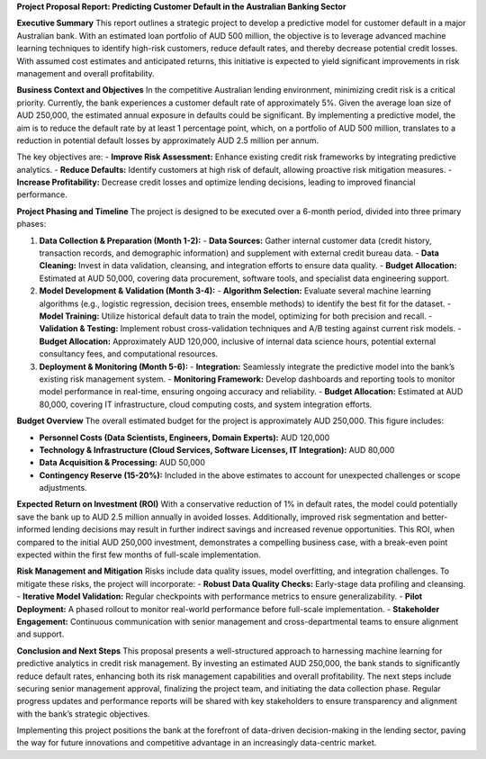 **Project Proposal Report: Predicting Customer Default in the Australian Banking Sector**

**Executive Summary**  
This report outlines a strategic project to develop a predictive model for customer default in a major Australian bank. With an estimated loan portfolio of AUD 500 million, the objective is to leverage advanced machine learning techniques to identify high-risk customers, reduce default rates, and thereby decrease potential credit losses. With assumed cost estimates and anticipated returns, this initiative is expected to yield significant improvements in risk management and overall profitability.

**Business Context and Objectives**  
In the competitive Australian lending environment, minimizing credit risk is a critical priority. Currently, the bank experiences a customer default rate of approximately 5%. Given the average loan size of AUD 250,000, the estimated annual exposure in defaults could be significant. By implementing a predictive model, the aim is to reduce the default rate by at least 1 percentage point, which, on a portfolio of AUD 500 million, translates to a reduction in potential default losses by approximately AUD 2.5 million per annum.

The key objectives are:  
- **Improve Risk Assessment:** Enhance existing credit risk frameworks by integrating predictive analytics.  
- **Reduce Defaults:** Identify customers at high risk of default, allowing proactive risk mitigation measures.  
- **Increase Profitability:** Decrease credit losses and optimize lending decisions, leading to improved financial performance.

**Project Phasing and Timeline**  
The project is designed to be executed over a 6-month period, divided into three primary phases:

1. **Data Collection & Preparation (Month 1-2):**  
   - **Data Sources:** Gather internal customer data (credit history, transaction records, and demographic information) and supplement with external credit bureau data.
   - **Data Cleaning:** Invest in data validation, cleansing, and integration efforts to ensure data quality.
   - **Budget Allocation:** Estimated at AUD 50,000, covering data procurement, software tools, and specialist data engineering support.

2. **Model Development & Validation (Month 3-4):**  
   - **Algorithm Selection:** Evaluate several machine learning algorithms (e.g., logistic regression, decision trees, ensemble methods) to identify the best fit for the dataset.
   - **Model Training:** Utilize historical default data to train the model, optimizing for both precision and recall.
   - **Validation & Testing:** Implement robust cross-validation techniques and A/B testing against current risk models.
   - **Budget Allocation:** Approximately AUD 120,000, inclusive of internal data science hours, potential external consultancy fees, and computational resources.

3. **Deployment & Monitoring (Month 5-6):**  
   - **Integration:** Seamlessly integrate the predictive model into the bank’s existing risk management system.
   - **Monitoring Framework:** Develop dashboards and reporting tools to monitor model performance in real-time, ensuring ongoing accuracy and reliability.
   - **Budget Allocation:** Estimated at AUD 80,000, covering IT infrastructure, cloud computing costs, and system integration efforts.

**Budget Overview**  
The overall estimated budget for the project is approximately AUD 250,000. This figure includes:

- **Personnel Costs (Data Scientists, Engineers, Domain Experts):** AUD 120,000  
- **Technology & Infrastructure (Cloud Services, Software Licenses, IT Integration):** AUD 80,000  
- **Data Acquisition & Processing:** AUD 50,000  
- **Contingency Reserve (15-20%):** Included in the above estimates to account for unexpected challenges or scope adjustments.

**Expected Return on Investment (ROI)**  
With a conservative reduction of 1% in default rates, the model could potentially save the bank up to AUD 2.5 million annually in avoided losses. Additionally, improved risk segmentation and better-informed lending decisions may result in further indirect savings and increased revenue opportunities. This ROI, when compared to the initial AUD 250,000 investment, demonstrates a compelling business case, with a break-even point expected within the first few months of full-scale implementation.

**Risk Management and Mitigation**  
Risks include data quality issues, model overfitting, and integration challenges. To mitigate these risks, the project will incorporate:
- **Robust Data Quality Checks:** Early-stage data profiling and cleansing.
- **Iterative Model Validation:** Regular checkpoints with performance metrics to ensure generalizability.
- **Pilot Deployment:** A phased rollout to monitor real-world performance before full-scale implementation.
- **Stakeholder Engagement:** Continuous communication with senior management and cross-departmental teams to ensure alignment and support.

**Conclusion and Next Steps**  
This proposal presents a well-structured approach to harnessing machine learning for predictive analytics in credit risk management. By investing an estimated AUD 250,000, the bank stands to significantly reduce default rates, enhancing both its risk management capabilities and overall profitability. The next steps include securing senior management approval, finalizing the project team, and initiating the data collection phase. Regular progress updates and performance reports will be shared with key stakeholders to ensure transparency and alignment with the bank’s strategic objectives.

Implementing this project positions the bank at the forefront of data-driven decision-making in the lending sector, paving the way for future innovations and competitive advantage in an increasingly data-centric market.
